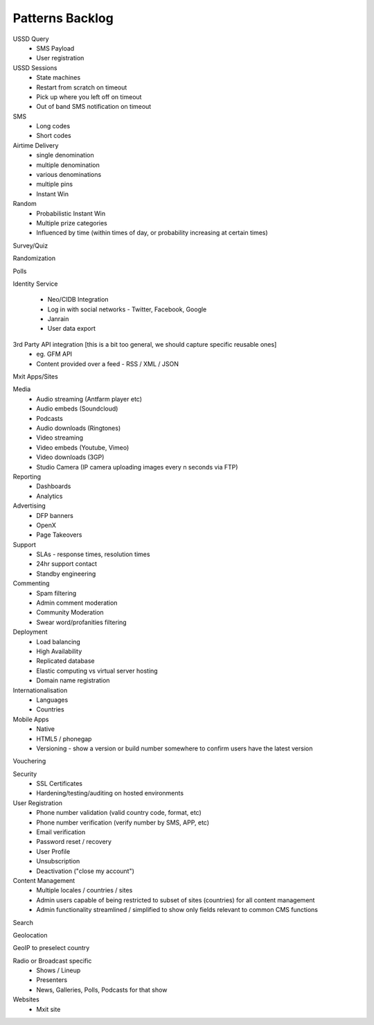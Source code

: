 Patterns Backlog
================

USSD Query
    - SMS Payload
    - User registration

USSD Sessions
    - State machines
    - Restart from scratch on timeout
    - Pick up where you left off on timeout
    - Out of band SMS notification on timeout

SMS
    - Long codes
    - Short codes

Airtime Delivery
    - single denomination
    - multiple denomination
    - various denominations
    - multiple pins
    - Instant Win

Random
    - Probabilistic Instant Win
    - Multiple prize categories
    - Influenced by time (within times of day, or probability increasing at certain times)

Survey/Quiz

Randomization

Polls

Identity Service

    - Neo/CIDB Integration
    - Log in with social networks - Twitter, Facebook, Google
    - Janrain
    - User data export

3rd Party API integration [this is a bit too general, we should capture specific reusable ones]
    - eg. GFM API
    - Content provided over a feed - RSS / XML / JSON

Mxit Apps/Sites

Media
    - Audio streaming (Antfarm player etc)
    - Audio embeds (Soundcloud)
    - Podcasts
    - Audio downloads (Ringtones)
    - Video streaming
    - Video embeds (Youtube, Vimeo)
    - Video downloads (3GP)
    - Studio Camera (IP camera uploading images every n seconds via FTP)

Reporting
    - Dashboards
    - Analytics

Advertising
    - DFP banners
    - OpenX
    - Page Takeovers

Support
    - SLAs - response times, resolution times
    - 24hr support contact
    - Standby engineering

Commenting
    - Spam filtering
    - Admin comment moderation
    - Community Moderation
    - Swear word/profanities filtering

Deployment
    - Load balancing
    - High Availability
    - Replicated database
    - Elastic computing vs virtual server hosting
    - Domain name registration

Internationalisation
    - Languages
    - Countries

Mobile Apps
    - Native
    - HTML5 / phonegap
    - Versioning - show a version or build number somewhere to confirm users have the latest version

Vouchering

Security
    - SSL Certificates
    - Hardening/testing/auditing on hosted environments

User Registration
    - Phone number validation (valid country code, format, etc)
    - Phone number verification (verify number by SMS, APP, etc)
    - Email verification
    - Password reset / recovery
    - User Profile
    - Unsubscription
    - Deactivation ("close my account")

Content Management
    - Multiple locales / countries / sites
    - Admin users capable of being restricted to subset of sites (countries) for all content management
    - Admin functionality streamlined / simplified to show only fields relevant to common CMS functions

Search

Geolocation

GeoIP to preselect country

Radio or Broadcast specific
    - Shows / Lineup
    - Presenters
    - News, Galleries, Polls, Podcasts for that show

Websites
    - Mxit site
